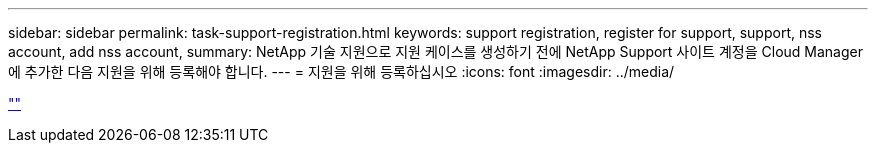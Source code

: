 ---
sidebar: sidebar 
permalink: task-support-registration.html 
keywords: support registration, register for support, support, nss account, add nss account, 
summary: NetApp 기술 지원으로 지원 케이스를 생성하기 전에 NetApp Support 사이트 계정을 Cloud Manager에 추가한 다음 지원을 위해 등록해야 합니다. 
---
= 지원을 위해 등록하십시오
:icons: font
:imagesdir: ../media/


link:https://raw.githubusercontent.com/NetAppDocs/cloud-manager-family/main/_include/support-registration.adoc[""]
